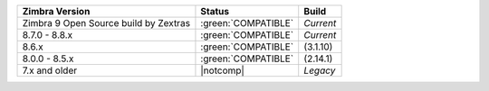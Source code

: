 .. SPDX-FileCopyrightText: 2022 Zextras <https://www.zextras.com/>
..
.. SPDX-License-Identifier: CC-BY-NC-SA-4.0

.. |notcomp| replace:: :red:`NOT COMPATIBLE`

.. csv-table::
   :header: "Zimbra Version", "Status", "Build"
            
   "Zimbra 9 Open Source build by Zextras", ":green:`COMPATIBLE`", "`Current`"
   "8.7.0 - 8.8.x", ":green:`COMPATIBLE`", "`Current`"  
   "8.6.x", ":green:`COMPATIBLE`", "(3.1.10)"
   "8.0.0 - 8.5.x", ":green:`COMPATIBLE`", "(2.14.1)"
   "7.x and older", "|notcomp|", "`Legacy`"
